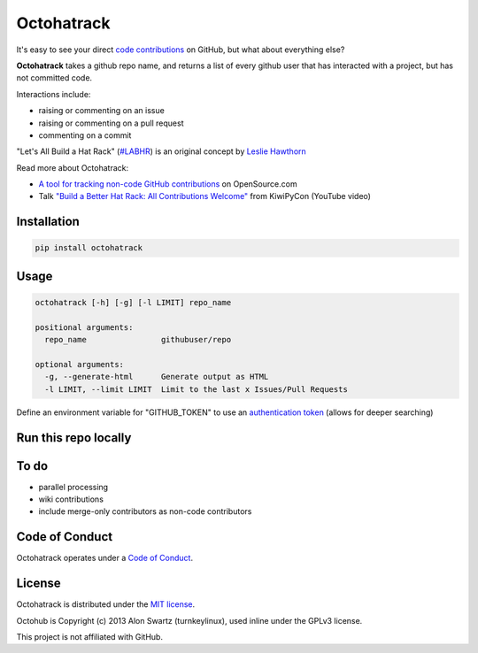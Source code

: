Octohatrack
=======

.. image:: https://travis-ci.org/labhr/octohatrack.svg?branch=master
    :target: https://travis-ci.org/labhr/octohatrack
    
.. image:: https://badge.fury.io/py/octohatrack.svg
    :target: http://badge.fury.io/py/octohatrack
    
    
It's easy to see your direct `code contributions`_ on GitHub, but what about everything else?

**Octohatrack** takes a github repo name, and returns a list of every github user that has interacted with a project, but has not committed code. 

Interactions include: 

* raising or commenting on an issue
* raising or commenting on a pull request
* commenting on a commit

"Let's All Build a Hat Rack" (`#LABHR`_) is an original concept by `Leslie Hawthorn`_

Read more about Octohatrack: 

-  `A tool for tracking non-code GitHub
   contributions <https://opensource.com/life/15/10/octohatrack-github-non-code-contribution-tracker>`__
   on OpenSource.com
-  Talk `"Build a Better Hat Rack: All Contributions
   Welcome" <https://www.youtube.com/watch?v=wQxFKxbWcFM>`__ from
   KiwiPyCon (YouTube video)
   

Installation
------------
.. code-block:: 

    pip install octohatrack

Usage
-----
.. code-block:: 

    octohatrack [-h] [-g] [-l LIMIT] repo_name

    positional arguments:
      repo_name                githubuser/repo

    optional arguments:
      -g, --generate-html      Generate output as HTML
      -l LIMIT, --limit LIMIT  Limit to the last x Issues/Pull Requests


Define an environment variable for "GITHUB_TOKEN" to use an `authentication token`_ (allows for deeper searching)

Run this repo locally
---------------------

.. code-block::
    git clone https://github.com/labhr/octohatrack
    cd octohatrack
    python3 octohatrack.py [arguments]


To do
-----
 
* parallel processing
* wiki contributions
* include merge-only contributors as non-code contributors


Code of Conduct
---------------

Octohatrack operates under a `Code of Conduct`_.


License
-------

Octohatrack is distributed under the `MIT license`_.

Octohub is Copyright (c) 2013 Alon Swartz (turnkeylinux), used inline under the GPLv3 license. 

This project is not affiliated with GitHub.

.. _MIT license: https://github.com/labhr/octohatrack/blob/master/LICENSE
.. _#LABHR: https://twitter.com/search?q=%23LABHR&src=typd
.. _Leslie Hawthorn: http://hawthornlandings.org/2015/02/13/a-place-to-hang-your-hat/
.. _code contributions: https://help.github.com/articles/why-are-my-contributions-not-showing-up-on-my-profile/
.. _authentication token: https://help.github.com/articles/creating-an-access-token-for-command-line-use/
.. _octohub: https://github.com/turnkeylinux/octohub
.. _source: http://stackoverflow.com/a/29202163/124019
.. _Code of Conduct: https://github.com/labhr/octohatrack/blob/master/code-of-conduct.md
